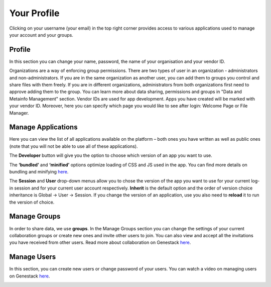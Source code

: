 Your Profile
------------

Clicking on your username (your email) in the top right corner provides
access to various applications used to manage your account and your
groups.

Profile
~~~~~~~
In this section you can change your name, password, the name of your
organisation and your vendor ID. 

|profile|

Organizations are a way of enforcing group permissions. There are two
types of user in an organization - administrators and non-administrators. If you are in
the same organization as another user, you can add them to groups you
control and share files with them freely. If you are in different
organizations, administrators from both organizations first need to
approve adding them to the group. You can learn more about data sharing,
permissions and groups in "Data and Metainfo Management" section.
Vendor IDs are used for app development. Apps you have created will be
marked with your vendor ID. Moreover, here you can specify which page you
would like to see after login: Welcome Page or File Manager.

Manage Applications
~~~~~~~~~~~~~~~~~~~

|ManageApp|

Here you can view the list of all applications available on the platform
– both ones you have written as well as public ones (note that you will not
be able to use all of these applications).

The **Developer** button will give you the option to choose which version of
an app you want to use.

|DeveloperButton|

The **‘bundled’** and **‘minified’** options optimize
loading of CSS and JS used in the app. You can find more details on
bundling and minifying here__.

The **Session** and **User** drop-down menus allow you to chose the version of
the app you want to use for your current log-in session and for your
current user account respectively. **Inherit** is the default option and the
order of version choice inheritance is Global → User → Session. If you
change the version of an application, use you also need to **reload** it to run
the version of choice.

Manage Groups
~~~~~~~~~~~~~

|ManageGroups|

In order to share data, we use **groups**. In the Manage Groups section you
can change the settings of your current collaboration groups or create
new ones and invite other users to join. You can also view and accept
all the invitations you have received from other users.
Read more about collaboration on Genestack here__.

Manage Users
~~~~~~~~~~~~

In this section, you can create new users or change password of your
users.
You can watch a video on managing users on Genestack here__.

|ManageUsers|

.. |YourProfile| image:: images/your-profile.png
.. |profile| image:: images/profile.png
.. |ManageApp| image:: images/manage_app.png
.. |DeveloperButton| image:: images/developer_button.png
   :scale: 35 %
.. |ManageGroups| image:: images/manage_groups.png
.. |ManageUsers| image:: images/manage_users.png

__ https://msdn.microsoft.com/en-us/magazine/dn451436.aspx
__ https://genestack.com/tutorial/managing-and-sharing-data
__ https://genestack.com/tutorial/getting-started-with-genestack-platform/#createaccount
